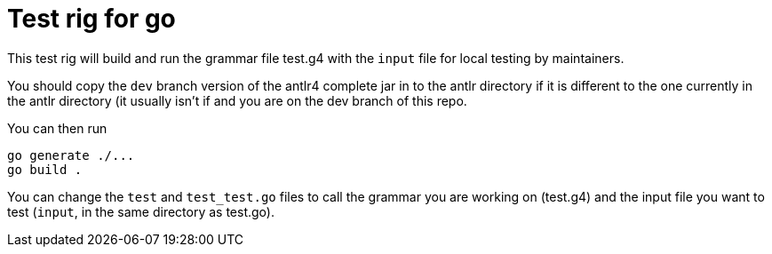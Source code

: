 = Test rig for go

This test rig will build and run the grammar file test.g4 with the `input` file for local testing by maintainers.

You should copy the `dev` branch version of the antlr4 complete jar in to the antlr directory if it is
different to the one currently in the antlr directory (it usually isn't if and you are on the dev branch of this
repo.

You can then run
```sh
go generate ./...
go build .
```

You can change the `test` and `test_test.go` files to call the grammar you are working on (test.g4) and the input file
you want to test (`input`, in the same directory as test.go).
